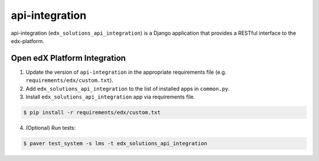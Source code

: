 api-integration
===============

api-integration (``edx_solutions_api_integration``) is a Django application that provides a RESTful interface to the edx-platform.


Open edX Platform Integration
-----------------------------
1. Update the version of ``api-integration`` in the appropriate requirements file (e.g. ``requirements/edx/custom.txt``).
2. Add ``edx_solutions_api_integration`` to the list of installed apps in ``common.py``.
3. Install ``edx_solutions_api_integration`` app via requirements file.

.. code-block:: bash

  $ pip install -r requirements/edx/custom.txt

4. (Optional) Run tests:

.. code-block:: bash

   $ paver test_system -s lms -t edx_solutions_api_integration

